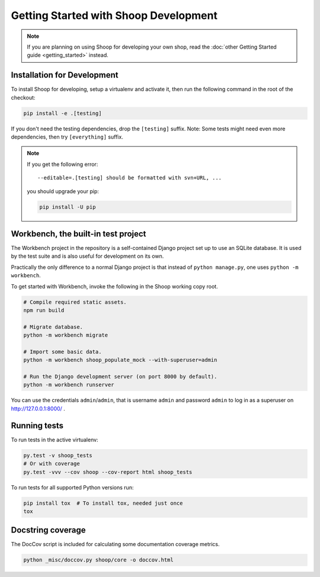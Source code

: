 Getting Started with Shoop Development
======================================

.. note::

   If you are planning on using Shoop for developing your own shop,
   read the :doc:`other Getting Started guide <getting_started>` instead.

Installation for Development
----------------------------

To install Shoop for developing, setup a virtualenv and activate it,
then run the following command in the root of the checkout:

.. code-block:: shell

   pip install -e .[testing]

If you don't need the testing dependencies, drop the ``[testing]`` suffix.
Note: Some tests might need even more dependencies, then try
``[everything]`` suffix.

.. note::

   If you get the following error::

     --editable=.[testing] should be formatted with svn+URL, ...

   you should upgrade your pip:

   .. code-block:: shell

      pip install -U pip

Workbench, the built-in test project
------------------------------------

The Workbench project in the repository is a self-contained Django
project set up to use an SQLite database. It is used by the test suite
and is also useful for development on its own.

Practically the only difference to a normal Django project is that instead
of ``python manage.py``, one uses ``python -m workbench``.

To get started with Workbench, invoke the following in the Shoop working copy
root.

.. code-block:: shell

   # Compile required static assets.
   npm run build

   # Migrate database.
   python -m workbench migrate

   # Import some basic data.
   python -m workbench shoop_populate_mock --with-superuser=admin

   # Run the Django development server (on port 8000 by default).
   python -m workbench runserver

You can use the credentials ``admin``/``admin``, that is username ``admin``
and password ``admin`` to log in as a superuser on http://127.0.0.1:8000/ .

Running tests
-------------

To run tests in the active virtualenv:

.. code-block:: shell

   py.test -v shoop_tests
   # Or with coverage
   py.test -vvv --cov shoop --cov-report html shoop_tests

To run tests for all supported Python versions run:

.. code-block:: shell

   pip install tox  # To install tox, needed just once
   tox

Docstring coverage
------------------

The DocCov script is included for calculating some documentation coverage metrics.

.. code-block:: shell

   python _misc/doccov.py shoop/core -o doccov.html
